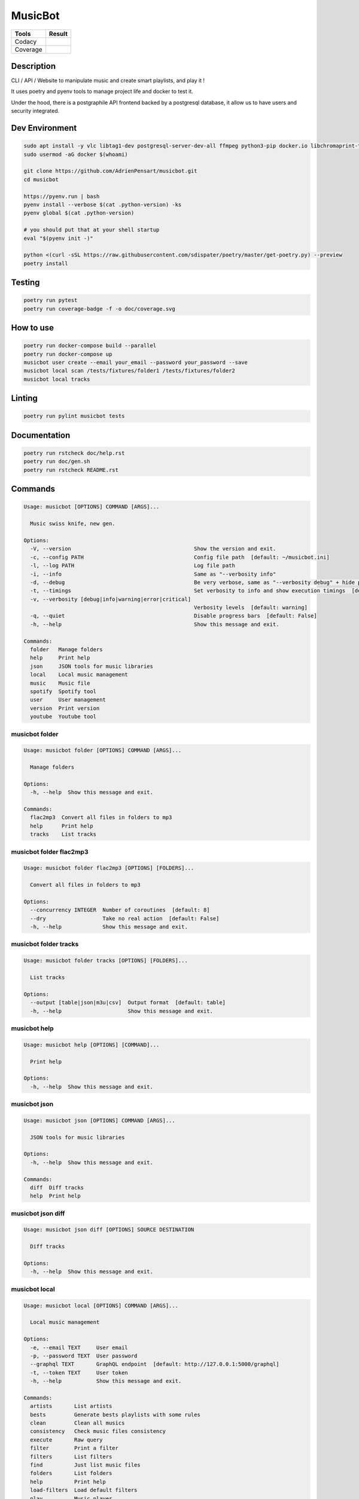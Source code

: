 ========
MusicBot
========
+---------------+-----------------+
|     Tools     |      Result     |
+===============+=================+
|     Codacy    |    |codacy|     |
+---------------+-----------------+
|     Coverage  |   |coverage|    |
+---------------+-----------------+

.. |codacy| image:: https://api.codacy.com/project/badge/Grade/621acf3309b24c538c40824f9af467de
   :target: https://www.codacy.com/app/AdrienPensart/musicbot?utm_source=github.com&amp;utm_medium=referral&amp;utm_content=AdrienPensart/musicbot&amp;utm_campaign=Badge_Grade
   :alt: Codacy badge
.. |coverage| image:: https://github.com/AdrienPensart/musicbot/blob/master/doc/coverage.svg
   :alt: Coverage badge

Description
-----------
CLI / API / Website to manipulate music and create smart playlists, and play it !

It uses poetry and pyenv tools to manage project life and docker to test it.

Under the hood, there is a postgraphile API frontend backed by a postgresql database, it allow us
to have users and security integrated.

Dev Environment
---------------

.. code-block:: bash

  sudo apt install -y vlc libtag1-dev postgresql-server-dev-all ffmpeg python3-pip docker.io libchromaprint-tools libbz2-dev libsqlite3-dev llvm libncurses5-dev libncursesw5-dev tk-dev liblzma-dev libssl-dev libreadline-dev
  sudo usermod -aG docker $(whoami)

  git clone https://github.com/AdrienPensart/musicbot.git
  cd musicbot

  https://pyenv.run | bash
  pyenv install --verbose $(cat .python-version) -ks
  pyenv global $(cat .python-version)

  # you should put that at your shell startup
  eval "$(pyenv init -)"

  python <(curl -sSL https://raw.githubusercontent.com/sdispater/poetry/master/get-poetry.py) --preview
  poetry install

Testing
------------

.. code-block:: bash

  poetry run pytest
  poetry run coverage-badge -f -o doc/coverage.svg

How to use
------------

.. code-block:: bash

  poetry run docker-compose build --parallel
  poetry run docker-compose up
  musicbot user create --email your_email --password your_password --save
  musicbot local scan /tests/fixtures/folder1 /tests/fixtures/folder2
  musicbot local tracks

Linting
------------

.. code-block:: bash

  poetry run pylint musicbot tests

Documentation
-------------

.. code-block:: bash

  poetry run rstcheck doc/help.rst
  poetry run doc/gen.sh
  poetry run rstcheck README.rst

Commands
--------
.. code-block::

  Usage: musicbot [OPTIONS] COMMAND [ARGS]...
  
    Music swiss knife, new gen.
  
  Options:
    -V, --version                                       Show the version and exit.
    -c, --config PATH                                   Config file path  [default: ~/musicbot.ini]
    -l, --log PATH                                      Log file path
    -i, --info                                          Same as "--verbosity info"
    -d, --debug                                         Be very verbose, same as "--verbosity debug" + hide progress bars  [default: False]
    -t, --timings                                       Set verbosity to info and show execution timings  [default: False]
    -v, --verbosity [debug|info|warning|error|critical]
                                                        Verbosity levels  [default: warning]
    -q, --quiet                                         Disable progress bars  [default: False]
    -h, --help                                          Show this message and exit.
  
  Commands:
    folder   Manage folders
    help     Print help
    json     JSON tools for music libraries
    local    Local music management
    music    Music file
    spotify  Spotify tool
    user     User management
    version  Print version
    youtube  Youtube tool


musicbot folder
***************
.. code-block::

  Usage: musicbot folder [OPTIONS] COMMAND [ARGS]...
  
    Manage folders
  
  Options:
    -h, --help  Show this message and exit.
  
  Commands:
    flac2mp3  Convert all files in folders to mp3
    help      Print help
    tracks    List tracks


musicbot folder flac2mp3
************************
.. code-block::

  Usage: musicbot folder flac2mp3 [OPTIONS] [FOLDERS]...
  
    Convert all files in folders to mp3
  
  Options:
    --concurrency INTEGER  Number of coroutines  [default: 8]
    --dry                  Take no real action  [default: False]
    -h, --help             Show this message and exit.


musicbot folder tracks
**********************
.. code-block::

  Usage: musicbot folder tracks [OPTIONS] [FOLDERS]...
  
    List tracks
  
  Options:
    --output [table|json|m3u|csv]  Output format  [default: table]
    -h, --help                     Show this message and exit.


musicbot help
*************
.. code-block::

  Usage: musicbot help [OPTIONS] [COMMAND]...
  
    Print help
  
  Options:
    -h, --help  Show this message and exit.


musicbot json
*************
.. code-block::

  Usage: musicbot json [OPTIONS] COMMAND [ARGS]...
  
    JSON tools for music libraries
  
  Options:
    -h, --help  Show this message and exit.
  
  Commands:
    diff  Diff tracks
    help  Print help


musicbot json diff
******************
.. code-block::

  Usage: musicbot json diff [OPTIONS] SOURCE DESTINATION
  
    Diff tracks
  
  Options:
    -h, --help  Show this message and exit.


musicbot local
**************
.. code-block::

  Usage: musicbot local [OPTIONS] COMMAND [ARGS]...
  
    Local music management
  
  Options:
    -e, --email TEXT     User email
    -p, --password TEXT  User password
    --graphql TEXT       GraphQL endpoint  [default: http://127.0.0.1:5000/graphql]
    -t, --token TEXT     User token
    -h, --help           Show this message and exit.
  
  Commands:
    artists       List artists
    bests         Generate bests playlists with some rules
    clean         Clean all musics
    consistency   Check music files consistency
    execute       Raw query
    filter        Print a filter
    filters       List filters
    find          Just list music files
    folders       List folders
    help          Print help
    load-filters  Load default filters
    play          Music player
    playlist      Generate a new playlist
    scan          (re)Load musics
    stats         Generate some stats for music collection with filters
    sync          Copy selected musics with filters to destination folder
    watch         Watch files changes in folders


musicbot local artists
**********************
.. code-block::

  Usage: musicbot local artists [OPTIONS]
  
    List artists
  
  Options:
    --output [table|json|m3u|csv]  Output format  [default: table]
    -h, --help                     Show this message and exit.


musicbot local bests
********************
.. code-block::

  Usage: musicbot local bests [OPTIONS] PATH
  
    Generate bests playlists with some rules
  
  Options:
    --dry                   Take no real action  [default: False]
    --name TEXT             Filter name
    --limit INTEGER         Fetch a maximum limit of music
    --youtubes TEXT         Select musics with a youtube link
    --no-youtubes TEXT      Select musics without youtube link
    --spotifys TEXT         Select musics with a spotifys link
    --no-spotifys TEXT      Select musics without spotifys link
    --formats TEXT          Select musics with file format
    --no-formats TEXT       Filter musics without format
    --keywords TEXT         Select musics with keywords
    --no-keywords TEXT      Filter musics without keywords
    --artists TEXT          Select musics with artists
    --no-artists TEXT       Filter musics without artists
    --albums TEXT           Select musics with albums
    --no-albums TEXT        Filter musics without albums
    --titles TEXT           Select musics with titles
    --no-titles TEXT        Filter musics without titless
    --genres TEXT           Select musics with genres
    --no-genres TEXT        Filter musics without genres
    --min-duration INTEGER  Minimum duration filter (hours:minutes:seconds)
    --max-duration INTEGER  Maximum duration filter (hours:minutes:seconds))
    --min-size INTEGER      Minimum file size filter (in bytes)
    --max-size INTEGER      Maximum file size filter (in bytes)
    --min-rating FLOAT      Minimum rating  [default: 0.0]
    --max-rating FLOAT      Maximum rating  [default: 5.0]
    --relative              Generate relatives paths
    --shuffle               Randomize selection
    --prefix TEXT           Append prefix before each path (implies relative)
    --suffix TEXT           Append this suffix to playlist name
    -h, --help              Show this message and exit.


musicbot local clean
********************
.. code-block::

  Usage: musicbot local clean [OPTIONS]
  
    Clean all musics
  
  Options:
    -h, --help  Show this message and exit.


musicbot local consistency
**************************
.. code-block::

  Usage: musicbot local consistency [OPTIONS] [FOLDERS]...
  
    Check music files consistency
  
  Options:
    -h, --help  Show this message and exit.


musicbot local execute
**********************
.. code-block::

  Usage: musicbot local execute [OPTIONS] QUERY
  
    Raw query
  
  Options:
    -h, --help  Show this message and exit.


musicbot local filter
*********************
.. code-block::

  Usage: musicbot local filter [OPTIONS] NAME
  
    Print a filter
  
  Options:
    --output [table|json|m3u|csv]  Output format  [default: table]
    -h, --help                     Show this message and exit.


musicbot local filters
**********************
.. code-block::

  Usage: musicbot local filters [OPTIONS]
  
    List filters
  
  Options:
    --output [table|json|m3u|csv]  Output format  [default: table]
    -h, --help                     Show this message and exit.


musicbot local find
*******************
.. code-block::

  Usage: musicbot local find [OPTIONS] [FOLDERS]...
  
    Just list music files
  
  Options:
    -h, --help  Show this message and exit.


musicbot local folders
**********************
.. code-block::

  Usage: musicbot local folders [OPTIONS]
  
    List folders
  
  Options:
    --output [table|json|m3u|csv]  Output format  [default: table]
    -h, --help                     Show this message and exit.


musicbot local load-filters
***************************
.. code-block::

  Usage: musicbot local load-filters [OPTIONS]
  
    Load default filters
  
  Options:
    -h, --help  Show this message and exit.


musicbot local play
*******************
.. code-block::

  Usage: musicbot local play [OPTIONS]
  
    Music player
  
  Options:
    -e, --email TEXT        User email
    -p, --password TEXT     User password
    --graphql TEXT          GraphQL endpoint  [default: http://127.0.0.1:5000/graphql]
    -t, --token TEXT        User token
    --name TEXT             Filter name
    --limit INTEGER         Fetch a maximum limit of music
    --youtubes TEXT         Select musics with a youtube link
    --no-youtubes TEXT      Select musics without youtube link
    --spotifys TEXT         Select musics with a spotifys link
    --no-spotifys TEXT      Select musics without spotifys link
    --formats TEXT          Select musics with file format
    --no-formats TEXT       Filter musics without format
    --keywords TEXT         Select musics with keywords
    --no-keywords TEXT      Filter musics without keywords
    --artists TEXT          Select musics with artists
    --no-artists TEXT       Filter musics without artists
    --albums TEXT           Select musics with albums
    --no-albums TEXT        Filter musics without albums
    --titles TEXT           Select musics with titles
    --no-titles TEXT        Filter musics without titless
    --genres TEXT           Select musics with genres
    --no-genres TEXT        Filter musics without genres
    --min-duration INTEGER  Minimum duration filter (hours:minutes:seconds)
    --max-duration INTEGER  Maximum duration filter (hours:minutes:seconds))
    --min-size INTEGER      Minimum file size filter (in bytes)
    --max-size INTEGER      Maximum file size filter (in bytes)
    --min-rating FLOAT      Minimum rating  [default: 0.0]
    --max-rating FLOAT      Maximum rating  [default: 5.0]
    --relative              Generate relatives paths
    --shuffle               Randomize selection
    -h, --help              Show this message and exit.


musicbot local playlist
***********************
.. code-block::

  Usage: musicbot local playlist [OPTIONS] [PATH]
  
    Generate a new playlist
  
  Options:
    --dry                          Take no real action  [default: False]
    --name TEXT                    Filter name
    --limit INTEGER                Fetch a maximum limit of music
    --youtubes TEXT                Select musics with a youtube link
    --no-youtubes TEXT             Select musics without youtube link
    --spotifys TEXT                Select musics with a spotifys link
    --no-spotifys TEXT             Select musics without spotifys link
    --formats TEXT                 Select musics with file format
    --no-formats TEXT              Filter musics without format
    --keywords TEXT                Select musics with keywords
    --no-keywords TEXT             Filter musics without keywords
    --artists TEXT                 Select musics with artists
    --no-artists TEXT              Filter musics without artists
    --albums TEXT                  Select musics with albums
    --no-albums TEXT               Filter musics without albums
    --titles TEXT                  Select musics with titles
    --no-titles TEXT               Filter musics without titless
    --genres TEXT                  Select musics with genres
    --no-genres TEXT               Filter musics without genres
    --min-duration INTEGER         Minimum duration filter (hours:minutes:seconds)
    --max-duration INTEGER         Maximum duration filter (hours:minutes:seconds))
    --min-size INTEGER             Minimum file size filter (in bytes)
    --max-size INTEGER             Maximum file size filter (in bytes)
    --min-rating FLOAT             Minimum rating  [default: 0.0]
    --max-rating FLOAT             Maximum rating  [default: 5.0]
    --relative                     Generate relatives paths
    --shuffle                      Randomize selection
    --output [table|json|m3u|csv]  Output format  [default: table]
    -h, --help                     Show this message and exit.


musicbot local scan
*******************
.. code-block::

  Usage: musicbot local scan [OPTIONS] [FOLDERS]...
  
    (re)Load musics
  
  Options:
    -h, --help  Show this message and exit.


musicbot local stats
********************
.. code-block::

  Usage: musicbot local stats [OPTIONS]
  
    Generate some stats for music collection with filters
  
  Options:
    --output [table|json|m3u|csv]  Output format  [default: table]
    --name TEXT                    Filter name
    --limit INTEGER                Fetch a maximum limit of music
    --youtubes TEXT                Select musics with a youtube link
    --no-youtubes TEXT             Select musics without youtube link
    --spotifys TEXT                Select musics with a spotifys link
    --no-spotifys TEXT             Select musics without spotifys link
    --formats TEXT                 Select musics with file format
    --no-formats TEXT              Filter musics without format
    --keywords TEXT                Select musics with keywords
    --no-keywords TEXT             Filter musics without keywords
    --artists TEXT                 Select musics with artists
    --no-artists TEXT              Filter musics without artists
    --albums TEXT                  Select musics with albums
    --no-albums TEXT               Filter musics without albums
    --titles TEXT                  Select musics with titles
    --no-titles TEXT               Filter musics without titless
    --genres TEXT                  Select musics with genres
    --no-genres TEXT               Filter musics without genres
    --min-duration INTEGER         Minimum duration filter (hours:minutes:seconds)
    --max-duration INTEGER         Maximum duration filter (hours:minutes:seconds))
    --min-size INTEGER             Minimum file size filter (in bytes)
    --max-size INTEGER             Maximum file size filter (in bytes)
    --min-rating FLOAT             Minimum rating  [default: 0.0]
    --max-rating FLOAT             Maximum rating  [default: 5.0]
    --relative                     Generate relatives paths
    --shuffle                      Randomize selection
    -h, --help                     Show this message and exit.


musicbot local sync
*******************
.. code-block::

  Usage: musicbot local sync [OPTIONS] DESTINATION
  
    Copy selected musics with filters to destination folder
  
  Options:
    --dry                   Take no real action  [default: False]
    --name TEXT             Filter name
    --limit INTEGER         Fetch a maximum limit of music
    --youtubes TEXT         Select musics with a youtube link
    --no-youtubes TEXT      Select musics without youtube link
    --spotifys TEXT         Select musics with a spotifys link
    --no-spotifys TEXT      Select musics without spotifys link
    --formats TEXT          Select musics with file format
    --no-formats TEXT       Filter musics without format
    --keywords TEXT         Select musics with keywords
    --no-keywords TEXT      Filter musics without keywords
    --artists TEXT          Select musics with artists
    --no-artists TEXT       Filter musics without artists
    --albums TEXT           Select musics with albums
    --no-albums TEXT        Filter musics without albums
    --titles TEXT           Select musics with titles
    --no-titles TEXT        Filter musics without titless
    --genres TEXT           Select musics with genres
    --no-genres TEXT        Filter musics without genres
    --min-duration INTEGER  Minimum duration filter (hours:minutes:seconds)
    --max-duration INTEGER  Maximum duration filter (hours:minutes:seconds))
    --min-size INTEGER      Minimum file size filter (in bytes)
    --max-size INTEGER      Maximum file size filter (in bytes)
    --min-rating FLOAT      Minimum rating  [default: 0.0]
    --max-rating FLOAT      Maximum rating  [default: 5.0]
    --relative              Generate relatives paths
    --shuffle               Randomize selection
    -h, --help              Show this message and exit.


musicbot local watch
********************
.. code-block::

  Usage: musicbot local watch [OPTIONS]
  
    Watch files changes in folders
  
  Options:
    -h, --help  Show this message and exit.


musicbot music
**************
.. code-block::

  Usage: musicbot music [OPTIONS] COMMAND [ARGS]...
  
    Music file
  
  Options:
    -h, --help  Show this message and exit.
  
  Commands:
    fingerprint  Print music fingerprint
    help         Print help


musicbot music fingerprint
**************************
.. code-block::

  Usage: musicbot music fingerprint [OPTIONS] PATH
  
    Print music fingerprint
  
  Options:
    --acoustid-api-key TEXT  AcoustID API Key
    -h, --help               Show this message and exit.


musicbot spotify
****************
.. code-block::

  Usage: musicbot spotify [OPTIONS] COMMAND [ARGS]...
  
    Spotify tool
  
  Options:
    -h, --help  Show this message and exit.
  
  Commands:
    help       Print help
    playlist   Show playlist
    playlists  List playlists
    tracks     Show tracks


musicbot spotify playlist
*************************
.. code-block::

  Usage: musicbot spotify playlist [OPTIONS] NAME
  
    Show playlist
  
  Options:
    --spotify TEXT  Spotify token
    -h, --help      Show this message and exit.


musicbot spotify playlists
**************************
.. code-block::

  Usage: musicbot spotify playlists [OPTIONS]
  
    List playlists
  
  Options:
    --spotify TEXT  Spotify token
    -h, --help      Show this message and exit.


musicbot spotify tracks
***********************
.. code-block::

  Usage: musicbot spotify tracks [OPTIONS]
  
    Show tracks
  
  Options:
    --spotify TEXT                 Spotify token
    --output [table|json|m3u|csv]  Output format  [default: table]
    -h, --help                     Show this message and exit.


musicbot user
*************
.. code-block::

  Usage: musicbot user [OPTIONS] COMMAND [ARGS]...
  
    User management
  
  Options:
    -h, --help  Show this message and exit.
  
  Commands:
    help                        Print help
    list                        List users (admin)
    login (token)               Authenticate user
    register (add,create,new)   Register a new user
    unregister (delete,remove)  Remove a user


musicbot user list
******************
.. code-block::

  Usage: musicbot user list [OPTIONS]
  
    List users (admin)
  
  Options:
    --output [table|json|m3u|csv]  Output format  [default: table]
    --graphql-admin TEXT           GraphQL endpoint  [default: http://127.0.0.1:5001/graphql]
    -h, --help                     Show this message and exit.


musicbot user login
*******************
.. code-block::

  Usage: musicbot user login [OPTIONS]
  
    Authenticate user
  
  Options:
    -e, --email TEXT     User email
    -p, --password TEXT  User password
    --graphql TEXT       GraphQL endpoint  [default: http://127.0.0.1:5000/graphql]
    -s, --save           Save to config file  [default: False]
    -h, --help           Show this message and exit.


musicbot user register
**********************
.. code-block::

  Usage: musicbot user register [OPTIONS]
  
    Register a new user
  
  Options:
    -e, --email TEXT     User email
    -p, --password TEXT  User password
    --first-name TEXT    User first name
    --last-name TEXT     User last name
    --graphql TEXT       GraphQL endpoint  [default: http://127.0.0.1:5000/graphql]
    -s, --save           Save to config file  [default: False]
    -h, --help           Show this message and exit.


musicbot user unregister
************************
.. code-block::

  Usage: musicbot user unregister [OPTIONS]
  
    Remove a user
  
  Options:
    -e, --email TEXT     User email
    -p, --password TEXT  User password
    --graphql TEXT       GraphQL endpoint  [default: http://127.0.0.1:5000/graphql]
    -t, --token TEXT     User token
    -h, --help           Show this message and exit.


musicbot version
****************
.. code-block::

  Usage: musicbot version [OPTIONS]
  
    Print version
  
    Equivalent : -V
  
  Options:
    -h, --help  Show this message and exit.


musicbot youtube
****************
.. code-block::

  Usage: musicbot youtube [OPTIONS] COMMAND [ARGS]...
  
    Youtube tool
  
  Options:
    -h, --help  Show this message and exit.
  
  Commands:
    find         Search a youtube link with artist and title
    fingerprint  Fingerprint a youtube video
    help         Print help
    search       Search a youtube link with artist and title


musicbot youtube find
*********************
.. code-block::

  Usage: musicbot youtube find [OPTIONS] PATH
  
    Search a youtube link with artist and title
  
  Options:
    --youtube-api-key TEXT   YouTube API Key
    --acoustid-api-key TEXT  AcoustID API Key
    -h, --help               Show this message and exit.


musicbot youtube fingerprint
****************************
.. code-block::

  Usage: musicbot youtube fingerprint [OPTIONS] URL
  
    Fingerprint a youtube video
  
  Options:
    --acoustid-api-key TEXT  AcoustID API Key
    -h, --help               Show this message and exit.


musicbot youtube search
***********************
.. code-block::

  Usage: musicbot youtube search [OPTIONS] ARTIST TITLE
  
    Search a youtube link with artist and title
  
  Options:
    --youtube-api-key TEXT  YouTube API Key
    -h, --help              Show this message and exit.


